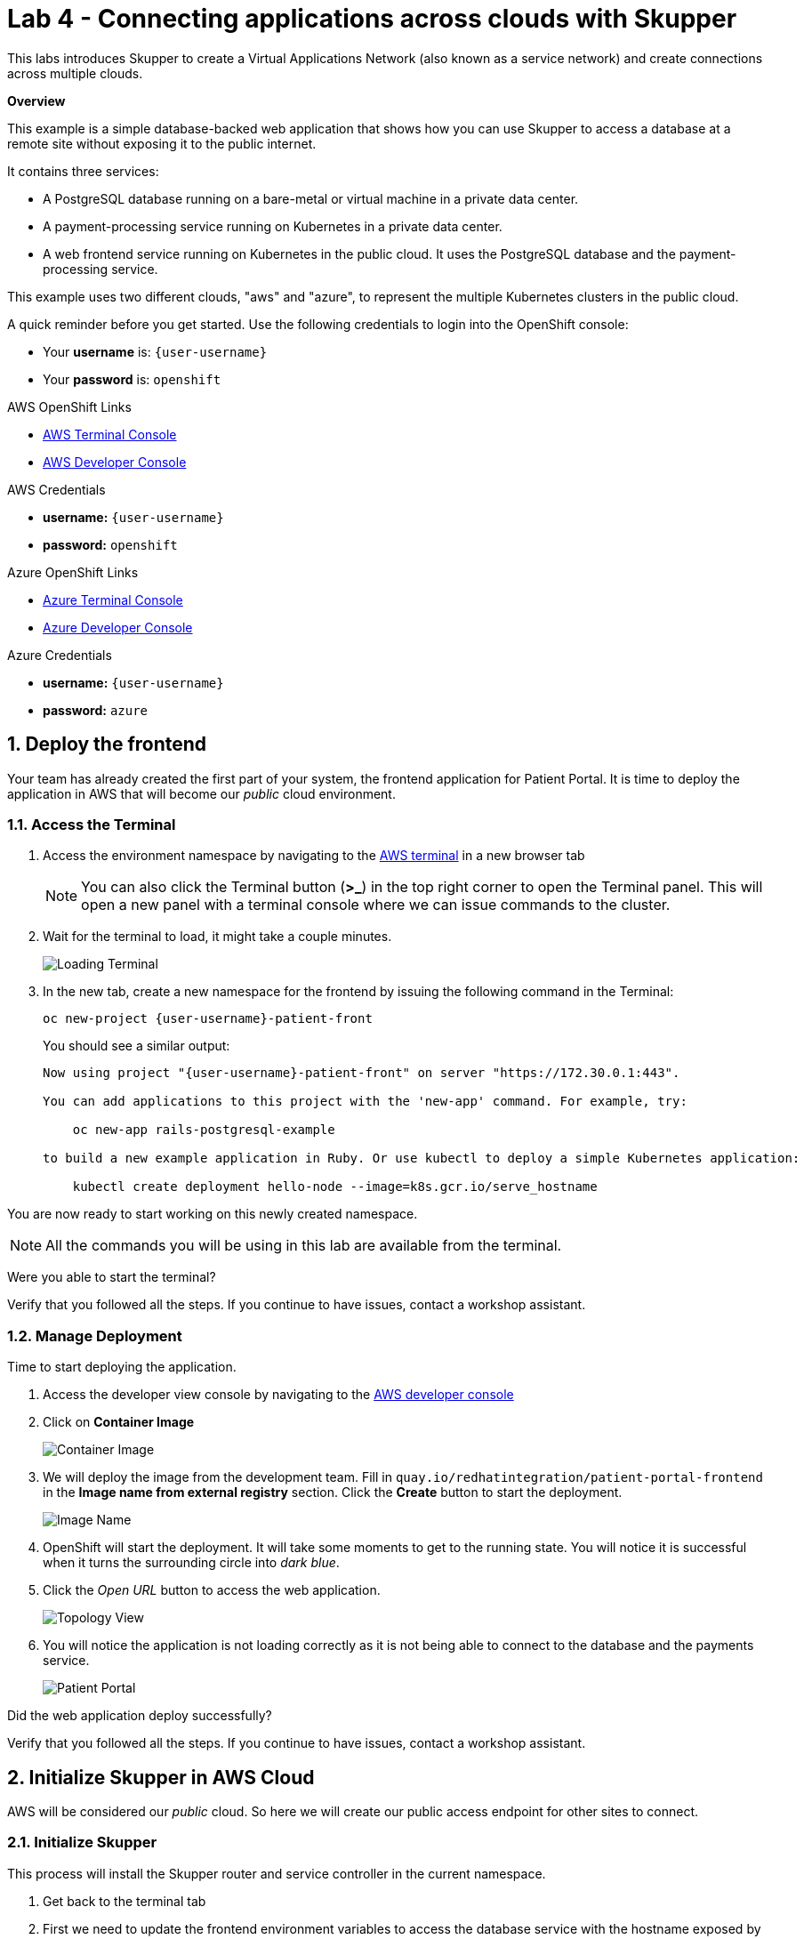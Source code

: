 // Attributes
:walkthrough: Connecting applications across clouds with Skupper
:title: Lab 4 - {walkthrough}
:user-password: openshift
:azure-password: azure
:standard-fail-text: Verify that you followed all the steps. If you continue to have issues, contact a workshop assistant.
:namespace: {user-username}
:frontend-namespace: {user-username}-patient-front
:backend-namespace: {user-username}-patient-back
:rhosak: Red Hat OpenShift Streams for Apache Kafka
:rhoas: Red Hat OpenShift Application Services
:cloud-console: https://console.redhat.com
:codeready-project: FleurDeLune

// URLs
:openshift-streams-url: https://console.redhat.com/beta/application-services/streams/kafkas
:next-lab-url: https://tutorial-web-app-webapp.{openshift-app-host}/tutorial/dayinthelife-streaming.git-labs-02-/
:codeready-url: http://codeready-codeready.{openshift-app-host}/
:openshift-console: http://console-openshift-console.{openshift-app-host}/

[id='skupper-gateway']
= {title}

This labs introduces Skupper to create a Virtual Applications Network (also known as a service network) and create connections across multiple clouds.

*Overview*

This example is a simple database-backed web application that shows how you can use Skupper to access a database at a remote site without exposing it to the public internet.

It contains three services:

- A PostgreSQL database running on a bare-metal or virtual machine in a private data center.
- A payment-processing service running on Kubernetes in a private data center.
- A web frontend service running on Kubernetes in the public cloud. It uses the PostgreSQL database and the payment-processing service.

{blank}

This example uses two different clouds, "aws" and "azure", to represent the multiple Kubernetes clusters in the public cloud.

A quick reminder before you get started. Use the following credentials to login into the OpenShift console:

* Your *username* is: `{user-username}`
* Your *password* is: `{user-password}`

[type=walkthroughResource]
.AWS OpenShift Links
****
* link:{openshift-host}/terminal[AWS Terminal Console, window="_blank", , id="resources-codeready-url"]
* link:{openshift-host}/topology/ns/{namespace}[AWS Developer Console, window="_blank"]
****
[type=walkthroughResource]
.AWS Credentials
****
* *username:* `{user-username}`
* *password:* `{user-password}`
****
[type=walkthroughResource]
.Azure OpenShift Links
****
* link:{azure-console}/terminal[Azure Terminal Console, window="_blank", , id="resources-codeready-url"]
* link:{azure-console}/topology/ns/{namespace}[Azure Developer Console, window="_blank"]
****
[type=walkthroughResource]
.Azure Credentials
****
* *username:* `{user-username}`
* *password:* `{azure-password}`
****

:sectnums:

[time=5]
== Deploy the frontend

Your team has already created the first part of your system, the frontend application for Patient Portal. It is time to deploy the application in AWS that will become our _public_ cloud environment.

=== Access the Terminal

1. Access the environment namespace by navigating to the link:{openshift-host}/terminal[AWS terminal, window="_blank"] in a new browser tab
+
[NOTE]
====
You can also click the Terminal button (*>_*) in the top right corner to open the Terminal panel.
This will open a new panel with a terminal console where we can issue commands to the cluster.
====

2. Wait for the terminal to load, it might take a couple minutes.
+
image:images/001-terminal-loading.png[Loading Terminal]

3. In the new tab, create a new namespace for the frontend by issuing the following command in the Terminal: 
+
[source,bash,subs="attributes+"]
----
oc new-project {frontend-namespace}
----
+
{blank}
+
You should see a similar output: 
+
[,bash,subs="attributes+"]
----
Now using project "{frontend-namespace}" on server "https://172.30.0.1:443".

You can add applications to this project with the 'new-app' command. For example, try:

    oc new-app rails-postgresql-example

to build a new example application in Ruby. Or use kubectl to deploy a simple Kubernetes application:

    kubectl create deployment hello-node --image=k8s.gcr.io/serve_hostname
----

{blank}

You are now ready to start working on this newly created namespace. 

[NOTE]
====
All the commands you will be using in this lab are available from the terminal.
====

[type=verification]
Were you able to start the terminal?

[type=verificationFail]
{standard-fail-text}

=== Manage Deployment

Time to start deploying the application.

1. Access the developer view console by navigating to the link:{openshift-host}/topology/ns/{frontend-namespace}[AWS developer console, window="_blank"]
2. Click on *Container Image*
+
image:images/101-container-image.png[Container Image]
3. We will deploy the image from the development team. Fill in `quay.io/redhatintegration/patient-portal-frontend` in the *Image name from external registry* section. Click the *Create* button to start the deployment.
+
image:images/102-image-name.png[Image Name]
4. OpenShift will start the deployment. It will take some moments to get to the running state. You will notice it is successful when it turns the surrounding circle into _dark blue_.
5. Click the _Open URL_ button to access the web application.
+
image:images/103-topology-view.png[Topology View]
6. You will notice the application is not loading correctly as it is not being able to connect to the database and the payments service.
+
image:images/104-patient-portal.png[Patient Portal]

[type=verification]
Did the web application deploy successfully?

[type=verificationFail]
{standard-fail-text}

[time=5]
== Initialize Skupper in AWS Cloud

AWS will be considered our _public_ cloud. So here we will create our public access endpoint for other sites to connect. 

=== Initialize Skupper

This process will install the Skupper router and service controller in the current namespace. 

1. Get back to the terminal tab
2. First we need to update the frontend environment variables to access the database service with the hostname exposed by skupper. Execute the following command:
+
[source,bash,subs="attributes+"]
----
oc set env deployment/patient-portal-frontend DATABASE_SERVICE_HOST=database
----
3. Now, to initialize Skupper in this namespace you will need to issue the following command in the terminal window:
+
[source,bash,subs="attributes+"]
----
skupper init --console-auth unsecured
----
+
{blank}
+
[NOTE]
====
* Skupper does not need admin rights in the cluster as it is using only ConfigMaps and Secrets. 
* We will use the unsecured console for convenience of this lab. 
====
+
You should see a message like the following one.
+
[,bash]
----
Skupper is now installed in the 'user1-patient-front' namespace.  Use 'skupper status' to get more information.
----
4. Wait a few moments for the Skupper pods to start. Check they are running with the following command.
+
[source,bash,subs="attributes+"]
----
oc get pods
----
+
{blank}
+
You should see both skupper pods in `Running` status: 
+
[,bash]
----
NAME                                          READY   STATUS    RESTARTS   AGE
patient-portal-frontend-6fc9cdc58d-v6qbh      1/1     Running   0          97m
skupper-router-7449bd7b4-8cnk9                1/1     Running   0          6m54s
skupper-service-controller-78bc5b6cb6-bqd4x   1/1     Running   0          6m52s
----
5. Check the Skupper status with the following command: 
+
[source,bash]
----
skupper status
----
+
{blank}
+
You should see an output similar to the following:
+
[,bash,subs="attributes+"]
----
Skupper is enabled for namespace "{frontend-namespace}" in interior mode. It is not connected to any other sites. It has no exposed services.
The site console url is:  https://skupper-user1-patient-front.{openshift-app-host}
----
6. Copy and paste the console url in a new browser tab.
7. This is the Skupper console. Click on the *Network* tab to check this site connectivity.
+
image:images/200-skupper-console.png[Skupper Console]
8. Your site {frontend-namespace} should be showing here.
+
image:images/201-skupper-site-frontend.png[Skupper Sites]

[type=verification]
Were you able to access the skupper console and see your site there?

[type=verificationFail]
{standard-fail-text}

=== Create a Skupper Access Token

Creating a link between Skupper enabled namespaces requires a secret token that allows permission to create the link. The token carries the link details required for Skupper connection. We will use this token in the remote cluster to link the namespaces.

There are two types of Skupper token:

* **Claim token (default)**
+
A claim token can be restricted by:
+
====
** time - prevents token reuse after a specified period.
** usage - prevents creating multiple links from a single token.
====
+
{blank}
+
All inter-site traffic is protected by mutual TLS using a private, dedicated certificate authority (CA). A claim token is not a certificate, but is securely exchanged for a certificate during the linking process. By implementing appropriate restrictions (for example, creating a single-use claim token), you can avoid the accidental exposure of certificates.

* **Cert token**
+
You can use a cert token to create a link to the site which issued that token, it includes a valid certificate from that site.
+
All inter-site traffic is protected by mutual TLS using a private, dedicated certificate authority (CA). A cert token is a certificate issued by the dedicated CA. Protect it appropriately.

[NOTE]
====
The link token is truly a secret. Anyone who has the token can link to your namespace. Make sure that only those you trust have access to it.
====

1. First, use the following command in your namespace to generate the token.
+
[source,bash,subs="attributes+"]
----
skupper token create --token-type cert ~/secret-token.yaml
----
2. The previous command creates a YAML file with the link information. Show the contents of the file with the following command: 
+
[source,bash,subs="attributes+"]
----
cat ~/secret-token.yaml
----
3. Take a look at the content, it should have the following structure:
+
[,bash,subs="attributes+"]
----
apiVersion: v1
data:
  ca.crt: LS0tLS1CRUdJTiBDRVJUSUZJQ0FURS0tLS0tCk1JSUREVENDQWZXZ0F3SUJBZ0lRWkRKUWprQ1pmUTNJTlg4RVluR294ekFOQmdrcWhraUc5dzBCQVFzRkFEQWEKTVJnd0ZnWURWUVFERXc5emEz
  ...
  tls.crt: LS0tLS1CRUdJTiBDRVJUSUZJQ0FURS0tLS0tCk1JSUR0RENDQXB5Z0F3SUJBZ0lSQU96bis4eGhCWmREZE5WOWNScjZqN013RFFZSktvWklodmNOQVFFTEJRQXcKR2pFWU1CWUdBMVVFQXhNUGM
  ...
  tls.key: LS0tLS1CRUdJTiBSU0EgUFJJVkFURSBLRVktLS0tLQpNSUlFcFFJQkFBS0NBUUVBdm1xVklvcE5VVmtKc1ZqTmxCN25T
  ...
kind: Secret
metadata:
  annotations:
    edge-host: skupper-edge-{frontend-namespace}.{openshift-app-host}
    edge-port: "443"
    inter-router-host: skupper-inter-router-{frontend-namespace}.{openshift-app-host}
    inter-router-port: "443"
    skupper.io/generated-by: 6b973f04-4125-49a9-84f3-f8d03a1ff843
  creationTimestamp: null
  labels:
    skupper.io/type: connection-token
  name: skupper
type: kubernetes.io/tls
----
+
4. Save the content of this file into a file in your local computer. We will be using this in the future.
+
[IMPORTANT]
====
Copy and save the content of that file. We are going to use it to connect the Azure namespace to this. 
====

[type=verification]
Do you have your token ready?

[type=verificationFail]
{standard-fail-text}

[time=5]
== Deploy the Backend Services

Time to move to the private cloud running on Azure. This will be considered the _private_ cloud environment.

=== Access the terminal in Azure

1. Access the environment namespace by navigating to the link:{azure-console}/terminal[Azure terminal console, window="_blank"] in a new browser tab.
+
[NOTE]
====
This is a new cluster, to make a clear distinction you will need to use a different password for this OpenShift Console and Terminal. Your username is the same `{user-username}` and the password is `*{azure-password}*`
====

2. Wait for the terminal to load, it might take a couple minutes.
+
image:images/001-terminal-loading.png[Loading Terminal]

3. In the new tab, create a new namespace for the backend by issuing the following command in the Terminal: 
+
[source,bash,subs="attributes+"]
----
oc new-project {backend-namespace}
----

[type=verification]
Were you able to create the namespace?

[type=verificationFail]
{standard-fail-text}

=== Deploy the payment processor

1. Open a new browser tab to access the developer view of the link:{azure-console}/topology/ns/{backend-namespace}[OpenShift console, window="_blank"] running on Azure.

2. Click on the *Container Image* card button.
+
image:images/300-console-dashboard.png[Dashboard]

3. Type in the payment processor container image name: `quay.io/redhatintegration/patient-portal-payment-processor` and then click *Create*.
+
image:images/301-create-payment.png[Dashboard]

4. This will start the payment processor in your namespace.

=== Deploy the database

1. Click the *+Add* tab in the top left side of the console to start the process to deploy the database.
+
image:images/302-console-add.png[Dashboard]

2. Click on the *Container Image* card button.

3. Type in the database container image name: `quay.io/redhatintegration/patient-portal-database` and then click on *Create*.
+
image:images/301-create-database.png[Dashboard]

4. You should now be able to see both deployments in the console.
+
image:images/303-backend-deployments.png[Dashboard]

[type=verification]
Do you see both the database and the payment processor deployment?

[type=verificationFail]
{standard-fail-text}

[time=5]
== Expose the Backend Services with Skupper

=== Initialize Skupper in Azure

1. Get back to the link:{azure-console}/terminal[Azure terminal console, window="_blank"].

2. Switch to the working project if you haven't
+
[source,bash,subs="attributes+"]
----
oc project {backend-namespace}
----

3. Initalize Skupper in the namespace by running the following command:
+
[source,bash,subs="attributes+"]
----
skupper init --ingress none --router-mode edge --enable-console=false
----
+
{blank}
+
[NOTE]
====
We are treating this cluster as _private_ and because of that, we are not enabling the console neither the ingress by configuring the router in _edge_ mode.
====
+ 
You should see an output similar to the following: 
+
[,bash,subs="attributes+"]
----
Skupper is now installed in namespace '{backend-namespace}'.  Use 'skupper status' to get more information.
----

4. Wait for the deployments to finish and be in `Running` state.

5. Check the Skupper statust:
+
[source,bash,subs="attributes+"]
----
skupper status
----
+
{blank}
+
You should see an output similar to the following: 
+
[,bash,subs="attributes+"]
----
Skupper is enabled for namespace "{backend-namespace}" in edge mode. It is not connected to any other sites. It has no exposed services.
----

[type=verification]
Is Skupper ready in the Azure cluster?

[type=verificationFail]
{standard-fail-text}

=== Expose the backend services

Time to expose the payment service across the network. 

1. Run the following command to expose the payment service:
+
[source,bash,subs="attributes+"]
----
skupper expose deployment/patient-portal-payment-processor --address payment-processor --protocol http --port 8080
----
+
{blank}
+
You should see an output similar to the following: 
+
[,bash,subs="attributes+"]
----
deployment patient-portal-payment-processor exposed as payment-processor
----

2. Now, expose the database endpoint
+
[source,bash,subs="attributes+"]
----
skupper expose deployment/patient-portal-database --address database --protocol tcp --port 5432
----
+
{blank}
+
You should see an output similar to the following: 
+
[,bash,subs="attributes+"]
----
deployment patient-portal-database exposed as database
----

3. Check that the skupper services were created and binded to the deployments
+
[source,bash,subs="attributes+"]
----
skupper service status
----
+
{blank}
+
You should see an output similar to the following: 
+
[,bash,subs="attributes+"]
----
Services exposed through Skupper:
    payment-processor (http port 8080) with targets
      => app=patient-portal-payment-processor name=patient-portal-payment-processor
    database (tcp port 5432) with targets
      => app=patient-portal-database name=patient-portal-database
----

[type=verification]
Are both services properly configured?

[type=verificationFail]
{standard-fail-text}

[time=5]
== Link the clusters' namespaces

[type=taskResource]
.Skupper
****
* link:https://skupper-{frontend-namespace}.{openshift-app-host}[Skupper Console, window="_blank"]
****

=== Create a Skupper Link

1. Retrieve the token you saved from Task 2. 

2. Get back to the browser tab with the developer view of the link:{azure-console}/topology/ns/{backend-namespace}[OpenShift console, window="_blank"] running on Azure.

3. Click the *+* button on the top menu of the page.
+
image:images/500-add-resource.png[Add Resources]

4. Paste the file you saved before in the new editor. Click *Create*.
+
[IMPORTANT]
====
Check that the values of the certs are in one single line or you will get an error when trying to create the resource.
====
+
image:images/501-save-secret-azure.png[Add Resources]

=== Check the connections

1. Get back to the link:https://skupper-{frontend-namespace}.{openshift-app-host}[Skupper console, window="_blank"] and refresh the page.

2. You should be able to see now that the backend cluster is connected to the frontend and that traffic is flowing from one cluster to another.
+
image:images/502-connected-sites.png[Connected Sites]

Great! You have now two connected sites ready for your application.

[type=verification]
Do you see both of your namespaces in the Skupper Console?

[type=verificationFail]
{standard-fail-text}

[time=5]
== Test the application

[type=taskResource]
.Patient Portal
****
* link:http://patient-portal-frontend-{frontend-namespace}.{openshift-app-host}[Patient Portal application, window="_blank"]
****

1. Get back to the link:http://patient-portal-frontend-{frontend-namespace}.{openshift-app-host}[Patient Portal application, window="_blank"] tab.

2. Hit Refresh.

3. You should be able to see now the list of patients and doctors!
+
image:images/600-working-application.png[Working Application]

=== Test the payment processor

1. Click on the `Angela Martin` link.

2. Click the *Bills* tab to find the updaid bills.
+
image:images/601-patient-bills.png[Patient Bills]

3. Finally, click the *Pay* button.
+
image:images/602-pay-a-bill.png[Pay Bill]

4. Refresh the page. You should be able to see there is now a *Date Paid* value.
+
image:images/603-date-paid.png[Pay Bill]

{blank}

Congratulations! You just deployed a multi cluster application across 2 different clouds.

=== [OPTIONAL]

1. Review the current services available in AWS: 
+
[source,bash,subs="attributes+"]
----
oc get svc
----
+
{blank}
+
You should see an output similar to the following: 
+
[,bash,subs="attributes+"]
----
NAME                      TYPE        CLUSTER-IP       EXTERNAL-IP   PORT(S)               AGE
database                  ClusterIP   172.30.40.93     <none>        5432/TCP              55m
patient-portal-frontend   ClusterIP   172.30.212.153   <none>        8080/TCP              26h
payment-processor         ClusterIP   172.30.133.162   <none>        8080/TCP              55m
skupper                   ClusterIP   172.30.112.48    <none>        8080/TCP,8081/TCP     23h
skupper-router            ClusterIP   172.30.66.96     <none>        55671/TCP,45671/TCP   23h
skupper-router-local      ClusterIP   172.30.239.78    <none>        5671/TCP              23h
----
+
{blank}
+
[NOTE]
====
There are accessible services in the namespace for the _database_ and the _payment-processor_ backend services.
====

2. Now check the pods: 
+
[source,bash,subs="attributes+"]
----
oc get pods
----
+
{blank}
+
You should see an output similar to the following: 
+
[,bash,subs="attributes+"]
----
NAME                                          READY   STATUS    RESTARTS   AGE
patient-portal-frontend-5558d76fd7-nblrr      1/1     Running   0          91m
skupper-router-7744fd48f4-qpz56               1/1     Running   0          23h
skupper-service-controller-569f7dfd7d-r452m   1/1     Running   0          23h
----

{blank}

There is only one pod running on this namespace and this cluster. The backend services are running on Azure!

[type=verification]
Where you able to paid the bill?

[type=verificationFail]
{standard-fail-text}
